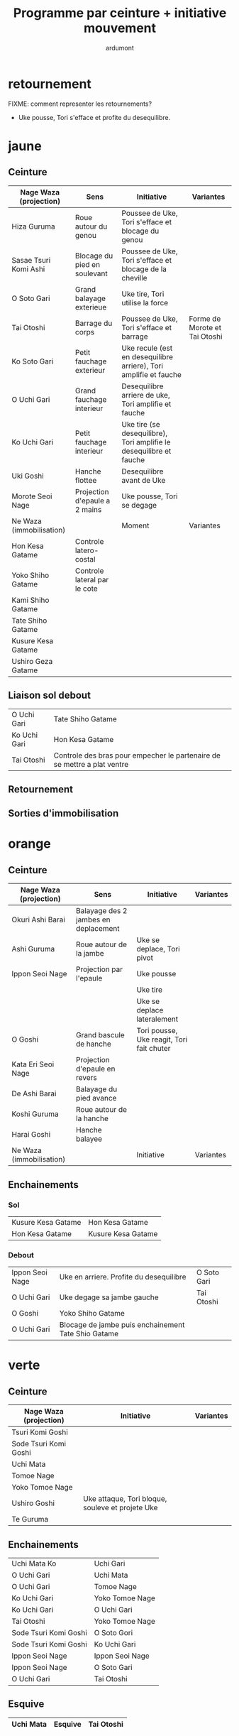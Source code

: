 #+title: Programme par ceinture + initiative mouvement
#+author: ardumont

* retournement

FIXME: comment representer les retournements?

- Uke pousse, Tori s'efface et profite du desequilibre.

* jaune
** Ceinture

|--------------------------+-------------------------------+---------------------------------------------------------------------+-------------------------------|
| Nage Waza (projection)   | Sens                          | Initiative                                                          | Variantes                     |
|--------------------------+-------------------------------+---------------------------------------------------------------------+-------------------------------|
| Hiza Guruma              | Roue autour du genou          | Poussee de Uke, Tori s'efface et blocage du genou                   |                               |
| Sasae Tsuri Komi Ashi    | Blocage du pied en soulevant  | Poussee de Uke, Tori s'efface et blocage de la cheville             |                               |
| O Soto Gari              | Grand balayage exterieue      | Uke tire, Tori utilise la force                                     |                               |
| Tai Otoshi               | Barrage du corps              | Poussee de Uke, Tori s'efface et barrage                            | Forme de Morote et Tai Otoshi |
| Ko Soto Gari             | Petit fauchage exterieur      | Uke recule (est en desequilibre arriere), Tori amplifie et fauche   |                               |
| O Uchi Gari              | Grand fauchage interieur      | Desequilibre arriere de uke, Tori amplifie et fauche                |                               |
| Ko Uchi Gari             | Petit fauchage interieur      | Uke tire (se desequilibre), Tori amplifie le desequilibre et fauche |                               |
| Uki Goshi                | Hanche flottee                | Desequilibre avant de Uke                                           |                               |
| Morote Seoi Nage         | Projection d'epaule a 2 mains | Uke pousse, Tori se degage                                          |                               |
|--------------------------+-------------------------------+---------------------------------------------------------------------+-------------------------------|
| Ne Waza (immobilisation) |                               | Moment                                                              | Variantes                     |
|--------------------------+-------------------------------+---------------------------------------------------------------------+-------------------------------|
| Hon Kesa Gatame          | Controle latero-costal        |                                                                     |                               |
| Yoko Shiho Gatame        | Controle lateral par le cote  |                                                                     |                               |
| Kami Shiho Gatame        |                               |                                                                     |                               |
| Tate Shiho Gatame        |                               |                                                                     |                               |
| Kusure Kesa Gatame       |                               |                                                                     |                               |
| Ushiro Geza Gatame       |                               |                                                                     |                               |
|--------------------------+-------------------------------+---------------------------------------------------------------------+-------------------------------|

** Liaison sol debout

|--------------+--------------------------------------------------------------------------|
| O Uchi Gari  | Tate Shiho Gatame                                                        |
| Ko Uchi Gari | Hon Kesa Gatame                                                          |
| Tai Otoshi   | Controle des bras pour empecher le partenaire de se mettre a plat ventre |
|--------------+--------------------------------------------------------------------------|

** Retournement
** Sorties d'immobilisation
* orange
** Ceinture

|--------------------------+--------------------------------------+-------------------------------------------+-----------|
| Nage Waza (projection)   | Sens                                 | Initiative                                | Variantes |
|--------------------------+--------------------------------------+-------------------------------------------+-----------|
| Okuri Ashi Barai         | Balayage des 2 jambes en deplacement |                                           |           |
| Ashi Guruma              | Roue autour de la jambe              | Uke se deplace, Tori pivot                |           |
| Ippon Seoi Nage          | Projection par l'epaule              | Uke pousse                                |           |
|                          |                                      | Uke tire                                  |           |
|                          |                                      | Uke se deplace lateralement               |           |
| O Goshi                  | Grand bascule de hanche              | Tori pousse, Uke reagit, Tori fait chuter |           |
| Kata Eri Seoi Nage       | Projection d'epaule en revers        |                                           |           |
| De Ashi Barai            | Balayage du pied avance              |                                           |           |
| Koshi Guruma             | Roue autour de la hanche             |                                           |           |
| Harai Goshi              | Hanche balayee                       |                                           |           |
|--------------------------+--------------------------------------+-------------------------------------------+-----------|
| Ne Waza (immobilisation) |                                      | Initiative                                | Variantes |
|--------------------------+--------------------------------------+-------------------------------------------+-----------|
|--------------------------+--------------------------------------+-------------------------------------------+-----------|

** Enchainements
*** Sol

|--------------------+--------------------|
| Kusure Kesa Gatame | Hon Kesa Gatame    |
| Hon Kesa Gatame    | Kusure Kesa Gatame |
|--------------------+--------------------|

*** Debout

|-----------------+-----------------------------------------------------+-------------|
| Ippon Seoi Nage | Uke en arriere. Profite du desequilibre             | O Soto Gari |
| O Uchi Gari     | Uke degage sa jambe gauche                          | Tai Otoshi  |
| O Goshi         | Yoko Shiho Gatame                                   |             |
| O Uchi Gari     | Blocage de jambe puis enchainement Tate Shio Gatame |             |
|-----------------+-----------------------------------------------------+-------------|
* verte
** Ceinture
|------------------------+--------------------------------------------------+-----------|
| Nage Waza (projection) | Initiative                                       | Variantes |
|------------------------+--------------------------------------------------+-----------|
| Tsuri Komi Goshi       |                                                  |           |
| Sode Tsuri Komi Goshi  |                                                  |           |
| Uchi Mata              |                                                  |           |
| Tomoe Nage             |                                                  |           |
| Yoko Tomoe Nage        |                                                  |           |
| Ushiro Goshi           | Uke attaque, Tori bloque, souleve et projete Uke |           |
| Te Guruma              |                                                  |           |
|------------------------+--------------------------------------------------+-----------|

** Enchainements

|-----------------------+-----------------|
| Uchi Mata Ko          | Uchi Gari       |
| O Uchi Gari           | Uchi Mata       |
| O Uchi Gari           | Tomoe Nage      |
| Ko Uchi Gari          | Yoko Tomoe Nage |
| Ko Uchi Gari          | O Uchi Gari     |
| Tai Otoshi            | Yoko Tomoe Nage |
| Sode Tsuri Komi Goshi | O Soto Gori     |
| Sode Tsuri Komi Goshi | Ko Uchi Gari    |
| Ippon Seoi Nage       | Ippon Seoi Nage |
| Ippon Seoi Nage       | O Soto Gari     |
| O Uchi Gari           | Tai Otoshi      |
|-----------------------+-----------------|


** Esquive

|-----------+---------+------------|
| Uchi Mata | Esquive | Tai Otoshi |
|-----------+---------+------------|

* bleu
** Ceinture
|--------------------------+------------+-----------|
| Nage Waza (projection)   | Initiative | Variantes |
|--------------------------+------------+-----------|
| Soto Make Komi           |            |           |
| Hane Goshi               |            |           |
| Kata Guruma              |            |           |
| Sumi Gaeshi              |            |           |
| Yoko Guruma              |            |           |
|--------------------------+------------+-----------|
| Ne Waza (immobilisation) | Initiative | Variantes |
|--------------------------+------------+-----------|
| Hadaka Jime              |            |           |
| Okuri Eri Jime           |            |           |
| Kata Hajime              |            |           |
| Gyaku Juji Jime          |            |           |
| Nami Juji Jime           |            |           |
| Kata Juji Jime           |            |           |
| Sankaku Jime             |            |           |
|--------------------------+------------+-----------|
| Armlock                  |            |           |
|--------------------------+------------+-----------|
| Juji Gatame              |            |           |
| Ude Garami               |            |           |
|--------------------------+------------+-----------|

** Liaison debout/sol

|-------------+-------------|
| Harai Goshi | Juji Gatame |
|-------------+-------------|

** Enchainements

|-----------------+----------------|
| Ko Uchi Gari    | Hane Goshi     |
| Hane Goshi      | Soto Make Komi |
| Ippon Seoi Nage | Kata Guruma    |
|-----------------+----------------|

* marron
** Ceinture
|------------------------+----------------------------------------------------+-----------|
| Nage Waza (projection) | Initiative                                         | Variantes |
|------------------------+----------------------------------------------------+-----------|
| Kuchiki Daoshi         | Ko Uchi Gari + accrochage a la main du pied fauche |           |
| Morote Gari            |                                                    |           |
| Harai Tsuri Komi Ashi  |                                                    |           |
| Utsuri Goshi           |                                                    |           |
| Ura Nage               |                                                    |           |
|------------------------+----------------------------------------------------+-----------|

`Yaku Soku Geiko`: Randori souple ou Uke se laisse faire.

** Enchainements

|-------------+----------------|
| O Uchi Gari | Kuchiki Daoshi |
| Morote Gari | O Soto Gari    |
|             |                |
|-------------+----------------|
* noire
